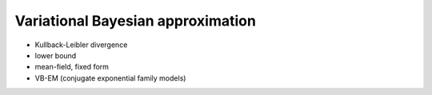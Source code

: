Variational Bayesian approximation
==================================

* Kullback-Leibler divergence

* lower bound

* mean-field, fixed form

* VB-EM (conjugate exponential family models)
